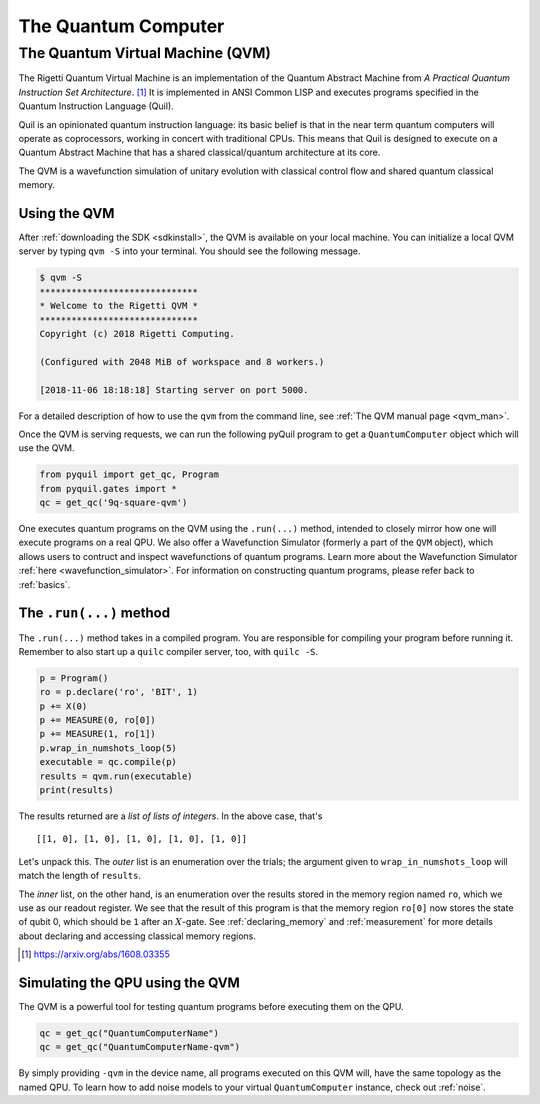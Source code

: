 .. _qvm:

The Quantum Computer
====================

The Quantum Virtual Machine (QVM)
~~~~~~~~~~~~~~~~~~~~~~~~~~~~~~~~~

The Rigetti Quantum Virtual Machine is an implementation of the Quantum Abstract Machine from
*A Practical Quantum Instruction Set Architecture*. [1]_  It is implemented in ANSI Common LISP and
executes programs specified in the Quantum Instruction Language (Quil).

Quil is an opinionated quantum instruction language: its basic belief is that in the near term quantum computers will
operate as coprocessors, working in concert with traditional CPUs.  This means that Quil is designed to execute on
a Quantum Abstract Machine that has a shared classical/quantum architecture at its core.

The QVM is a wavefunction simulation of unitary evolution with classical control flow
and shared quantum classical memory.

.. _qvm_use:

Using the QVM
-------------
After :ref:`downloading the SDK <sdkinstall>`, the QVM is available on your local machine. You can initialize a local
QVM server by typing ``qvm -S`` into your terminal. You should see the following message.

.. code:: python

    $ qvm -S
    ******************************
    * Welcome to the Rigetti QVM *
    ******************************
    Copyright (c) 2018 Rigetti Computing.

    (Configured with 2048 MiB of workspace and 8 workers.)

    [2018-11-06 18:18:18] Starting server on port 5000.

For a detailed description of how to use the ``qvm`` from the command line, see :ref:`The QVM manual page <qvm_man>`.

Once the QVM is serving requests, we can run the following pyQuil program to get a ``QuantumComputer`` object which
will use the QVM.

.. code:: python

    from pyquil import get_qc, Program
    from pyquil.gates import *
    qc = get_qc('9q-square-qvm')


One executes quantum programs on the QVM using the ``.run(...)`` method, intended to closely mirror how one will
execute programs on a real QPU. We also offer a Wavefunction Simulator (formerly a part of the ``QVM`` object),
which allows users to contruct and inspect wavefunctions of quantum programs. Learn more
about the Wavefunction Simulator :ref:`here <wavefunction_simulator>`. For information on constructing quantum
programs, please refer back to :ref:`basics`.

The ``.run(...)`` method
------------------------

The ``.run(...)`` method takes in a compiled program. You are responsible for compiling your program before running it.
Remember to also start up a ``quilc`` compiler server, too, with ``quilc -S``.

.. code:: python

    p = Program()
    ro = p.declare('ro', 'BIT', 1)
    p += X(0)
    p += MEASURE(0, ro[0])
    p += MEASURE(1, ro[1])
    p.wrap_in_numshots_loop(5)
    executable = qc.compile(p)
    results = qvm.run(executable)
    print(results)

The results returned are a *list of lists of integers*. In the above case, that's

.. parsed-literal::

    [[1, 0], [1, 0], [1, 0], [1, 0], [1, 0]]

Let's unpack this. The *outer* list is an enumeration over the trials; the argument given to
``wrap_in_numshots_loop`` will match the length of ``results``.

The *inner* list, on the other hand, is an enumeration over the results stored in the memory region named ``ro``, which
we use as our readout register. We see that the result of this program is that the memory region ``ro[0]`` now stores
the state of qubit 0, which should be ``1`` after an :math:`X`-gate. See :ref:`declaring_memory` and :ref:`measurement`
for more details about declaring and accessing classical memory regions.

.. [1] https://arxiv.org/abs/1608.03355

Simulating the QPU using the QVM
--------------------------------

The QVM is a powerful tool for testing quantum programs before executing them on the QPU.

.. code:: python

    qc = get_qc("QuantumComputerName")
    qc = get_qc("QuantumComputerName-qvm")

By simply providing ``-qvm`` in the device name, all programs executed on this QVM will, have the same topology as
the named QPU. To learn how to add noise models to your virtual ``QuantumComputer`` instance, check out
:ref:`noise`.
